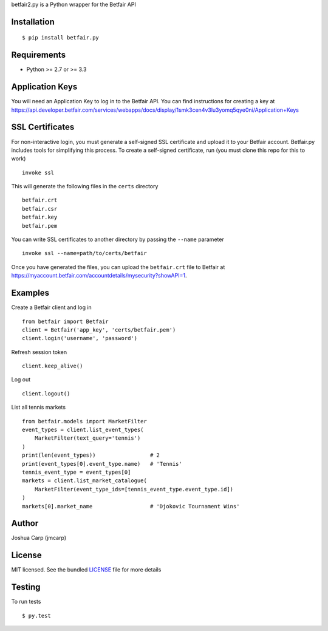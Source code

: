 betfair2.py is a Python wrapper for the Betfair API

Installation
------------

::

    $ pip install betfair.py

Requirements
------------

- Python >= 2.7 or >= 3.3


Application Keys
----------------

You will need an Application Key to log in to the Betfair API. You can find
instructions for creating a key at https://api.developer.betfair.com/services/webapps/docs/display/1smk3cen4v3lu3yomq5qye0ni/Application+Keys

SSL Certificates
----------------

For non-interactive login, you must generate a self-signed SSL certificate
and upload it to your Betfair account. Betfair.py includes tools for
simplifying this process. To create a self-signed certificate, run (you must clone this repo for this to work) ::

    invoke ssl

This will generate the following files in the ``certs`` directory ::

    betfair.crt
    betfair.csr
    betfair.key
    betfair.pem

You can write SSL certificates to another directory by passing the
``--name`` parameter ::

    invoke ssl --name=path/to/certs/betfair

Once you have generated the files, you can upload the ``betfair.crt`` file to
Betfair at https://myaccount.betfair.com/accountdetails/mysecurity?showAPI=1.

Examples
--------

Create a Betfair client and log in ::

    from betfair import Betfair
    client = Betfair('app_key', 'certs/betfair.pem')
    client.login('username', 'password')

Refresh session token ::

    client.keep_alive()

Log out ::

    client.logout()

List all tennis markets ::

    from betfair.models import MarketFilter
    event_types = client.list_event_types(
        MarketFilter(text_query='tennis')
    )
    print(len(event_types))                 # 2
    print(event_types[0].event_type.name)   # 'Tennis'
    tennis_event_type = event_types[0]
    markets = client.list_market_catalogue(
        MarketFilter(event_type_ids=[tennis_event_type.event_type.id])
    )
    markets[0].market_name                  # 'Djokovic Tournament Wins'

Author
------

Joshua Carp (jmcarp)

License
-------

MIT licensed. See the bundled `LICENSE <https://github.com/jmcarp/betfair.py/blob/master/LICENSE>`_ file for more details


Testing
-------

To run tests ::

    $ py.test
